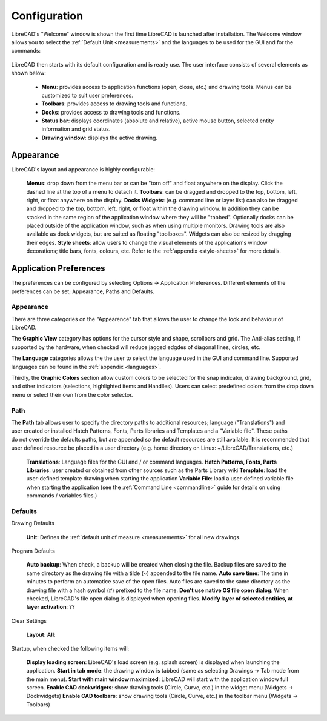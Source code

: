 .. _configure: 


Configuration
=============

LibreCAD's "Welcome" window is shown the first time LibreCAD is launched after installation.  The Welcome window allows you to select the :ref:`Default Unit <measurements>` and the languages to be used for the GUI and for the commands: 

.. figure:: /images/LC_welcome.png
    :width: 705px
    :height: 410px
    :align: center
    :scale: 75
    :alt: LibreCAD Welcome


LibreCAD then starts with its default configuration and is ready use.  The user interface consists of several elements as shown below:

    - **Menu**: provides access to application functions (open, close, etc.) and drawing tools.  Menus can be customized to suit user preferences.
    - **Toolbars**: provides access to drawing tools and functions.  
    - **Docks**:  provides access to drawing tools and functions. 
    - **Status bar**: displays coordinates (absolute and relative), active mouse button, selected entity information and grid status.
    - **Drawing window**: displays the active drawing.


.. figure:: /images/LC_default_annotated.png
    :width: 1280px
    :height: 960px
    :align: center
    :scale: 67
    :alt: LibreCAD Application Window


.. _app-app:

Appearance
----------

LibreCAD's layout and appearance is highly configurable:

    **Menus**: drop down from the menu bar or can be "torn off" and float anywhere on the display. Click the dashed line at the top of a menu to detach it.
    **Toolbars**: can be dragged and dropped to the top, bottom, left, right, or float anywhere on the display.
    **Docks Widgets**: (e.g. command line or layer list) can also be dragged and dropped to the top, bottom, left, right, or float within the drawing window.  In addition they can be stacked in the same region of the application window where they will be "tabbed".  Optionally docks can be placed outside of the application window, such as when using multiple monitors.  Drawing tools are also available as dock widgets, but are suited as floating "toolboxes".  Widgets can also be resized by dragging their edges.
    **Style sheets**: allow users to change the visual elements of the application's window decorations; title bars, fonts, colours, etc.  Refer to the :ref:`appendix <style-sheets>` for more details.

.. figure:: /images/LC_everything2.png
    :width: 1280px
    :height: 960px
    :align: center
    :scale: 67
    :alt: LibreCAD Application Window - custom layout


.. _app-prefs:

Application Preferences
-----------------------

The preferences can be configured by selecting Options -> Application Preferences.  Different elements of the preferences can be set; Appearance, Paths and Defaults.


Appearance
~~~~~~~~~~

.. Text for describing images follow image directive.

.. figure:: /images/AppPref1.png
    :width: 785px
    :height: 623px
    :align: right
    :scale: 50
    :alt: LibreCAD Application Preferences - Appearance

There are three categories on the "Appearence" tab that allows the user to change the look and behaviour of LibreCAD.

The **Graphic View** category has options for the cursor style and shape, scrollbars and grid.  The Anti-alias setting, if supported by the hardware, when checked will reduce jagged edgdes of diagonal lines, circles, etc.

The **Language** categories allows the the user to select the language used in the GUI and command line.  Supported languages can be found in the :ref:`appendix <languages>`.

Thirdly, the **Graphic Colors** section allow custom colors to be selected for the snap indicator, drawing background,  grid, and other indicators (selections, highlighted items and Handlles).  Users can select predefined colors from the drop down menu or select their own from the color selector.


Path
~~~~

.. figure:: /images/AppPref2.png
    :width: 785px
    :height: 623px
    :align: right
    :scale: 50
    :alt: LibreCAD Application Window - Paths

The **Path** tab allows user to specify the directory paths to additional resources; language ("Translations") and user created or installed Hatch Patterns, Fonts, Parts libraries and Templates and a "Variable file".  These paths do not override the defaults paths, but are appended so the default resources are still available.  It is recommended that user defined resource be placed in a user directory (e.g. home directory on Linux: ~/LibreCAD/Translations, etc.)

    **Translations**: Language files for the GUI and / or command languages.
    **Hatch Patterns, Fonts, Parts Libraries**: user created or obtained from other sources such as the Parts Library wiki
    **Template**: load the user-defined template drawing when starting the application
    **Variable File**: load a user-defined variable file when starting the application (see the :ref:`Command Line <commandline>` guide for details on using commands / variables files.)


Defaults
~~~~~~~~

.. figure:: /images/AppPref3.png
    :width: 785px
    :height: 623px
    :align: right
    :scale: 50
    :alt: LibreCAD Application Window - Defaults

Drawing Defaults

    **Unit**: Defines the :ref:`default unit of measure <measurements>` for all new drawings.

Program Defaults

    **Auto backup**: When check, a backup will be created when closing the file.  Backup files are saved to the same directory as the drawing file with a tilde (~) appended to the file name.
    **Auto save time**: The time in minutes to perform an automatice save of the open files.  Auto files are saved to the same directory as the drawing file with a hash symbol (#) prefixed to the file name.
    **Don't use native OS file open dialog**: When checked, LibreCAD's file open dialog is displayed when opening files.
    **Modify layer of selected entities, at layer activation**: ??

Clear Settings

    **Layout**:
    **All**:

Startup, when checked the following items will:

    **Display loading screen**: LibreCAD's load screen (e.g. splash screen) is displayed when launching the application.
    **Start in tab mode**: the drawing window is tabbed (same as selecting Drawings -> Tab mode from the main menu).
    **Start with main window maximized**: LibreCAD will start with the application window full screen. 
    **Enable CAD dockwidgets**: show drawing tools (Circle, Curve, etc.) in the widget menu (Widgets -> Dockwidgets)  
    **Enable CAD toolbars**: show drawing tools (Circle, Curve, etc.) in the toolbar menu (Widgets -> Toolbars)

